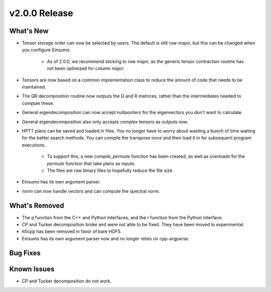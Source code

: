 .. 
    ---------------------------------------------------------------------------------------------
     Copyright (c) The Einsums Developers. All rights reserved.
     Licensed under the MIT License. See LICENSE.txt in the project root for license information.
    ----------------------------------------------------------------------------------------------

.. Rename this file to be vX.Y.Z.rst, with X, Y, and Z replaced with the version number.

==============
v2.0.0 Release
==============

What's New
----------
* Tensor storage order can now be selected by users. The default is still row-major, but this can be changed when you
  configure Einsums.
    * As of 2.0.0, we recommend sticking to row major, as the generic tensor contraction routine has not been optimized
      for column major.
* Tensors are now based on a common implementation class to reduce the amount of code that needs to be maintained.
* The QR decomposition routine now outputs the Q and R matrices, rather than the intermediates needed to compute these.
* General eigendecomposition can now accept nullpointers for the eigenvectors you don't want to calculate.
* General eigendecomposition also only accepts complex tensors as outputs now.
* HPTT plans can be saved and loaded in files. You no longer have to worry about wasting a bunch of time waiting for
  the better search methods. You can compile the transpose once and then load it in for subsequent program executions.
    * To support this, a new `compile_permute` function has been created, as well as overloads for the `permute` function
      that take plans as inputs.
    * The files are raw binary files to hopefully reduce the file size.
* Einsums has its own argument parser.
* `norm` can now handle vectors and can compute the spectral norm.

What's Removed
--------------
* The `q` function from the C++ and Python interfaces, and the `r` function from the Python interface.
* CP and Tucker decomposition broke and were not able to be fixed. They have been moved to experimental.
* h5cpp has been removed in favor of bare HDF5.
* Einsums has its own argument parser now and no longer relies on cpp-argparse.

Bug Fixes
---------

Known Issues
------------
* CP and Tucker decomposition do not work.